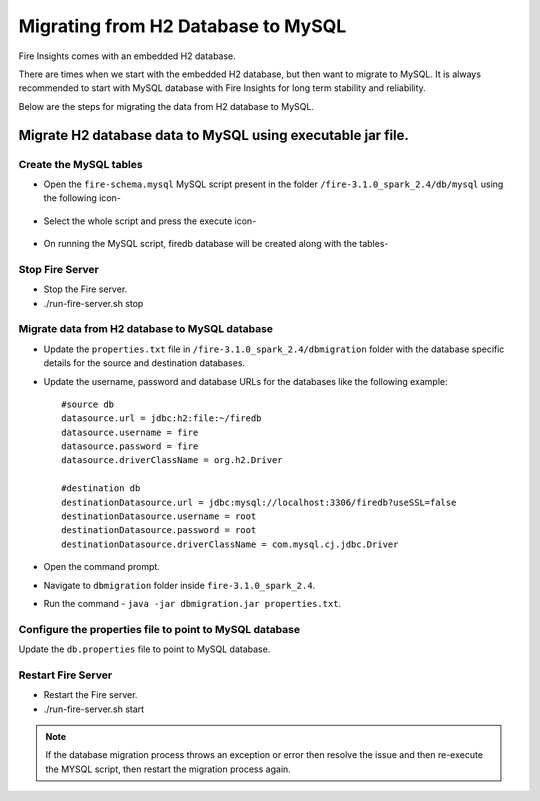 Migrating from H2 Database to MySQL
=============================

Fire Insights comes with an embedded H2 database.

There are times when we start with the embedded H2 database, but then want to migrate to MySQL. It is always recommended to start with MySQL database with Fire Insights for long term stability and reliability.

Below are the steps for migrating the data from H2 database to MySQL.

Migrate H2 database data to MySQL using executable jar file.
-----------------------------------------------------


Create the MySQL tables
+++++++++++++++++++++++
- Open the ``fire-schema.mysql`` MySQL script present in the folder ``/fire-3.1.0_spark_2.4/db/mysql`` using the following icon-

    .. figure:: ..//_assets/DB_Migration/Open_Script_Button.png
        :alt: Open Script Button
        :width: 110%
 
- Select the whole script and press the execute icon-

    .. figure:: ..//_assets/DB_Migration/Execute_button.PNG
        :alt: Execute Button
        :width: 3% 

- On running the MySQL script, firedb database will be created along with the tables-

    .. figure:: ..//_assets/DB_Migration/Created_DB.png
        :alt: Fire Database
        :width: 110%

Stop Fire Server
++++++++++++++++++

- Stop the Fire server.
- ./run-fire-server.sh stop


Migrate data from H2 database to MySQL database
+++++++++++++++++++++++++++++++++++

- Update the ``properties.txt`` file in ``/fire-3.1.0_spark_2.4/dbmigration`` folder with the database specific details for the source and destination databases.
- Update the username, password and database URLs for the databases like the following example::
    
    
    #source db
    datasource.url = jdbc:h2:file:~/firedb
    datasource.username = fire
    datasource.password = fire
    datasource.driverClassName = org.h2.Driver

    #destination db
    destinationDatasource.url = jdbc:mysql://localhost:3306/firedb?useSSL=false 
    destinationDatasource.username = root 
    destinationDatasource.password = root
    destinationDatasource.driverClassName = com.mysql.cj.jdbc.Driver
 

- Open the command prompt.
- Navigate to ``dbmigration`` folder inside ``fire-3.1.0_spark_2.4``.
- Run the command - ``java -jar dbmigration.jar properties.txt``.

Configure the properties file to point to MySQL database
++++++++++++++++++++++++++++++++++++

Update the ``db.properties`` file to point to MySQL database.

Restart Fire Server
++++++++++++++++++

- Restart the Fire server.
- ./run-fire-server.sh start

.. note::  If the database migration process throws an exception or error then resolve the issue and then re-execute the MYSQL script, then restart the migration process again.
